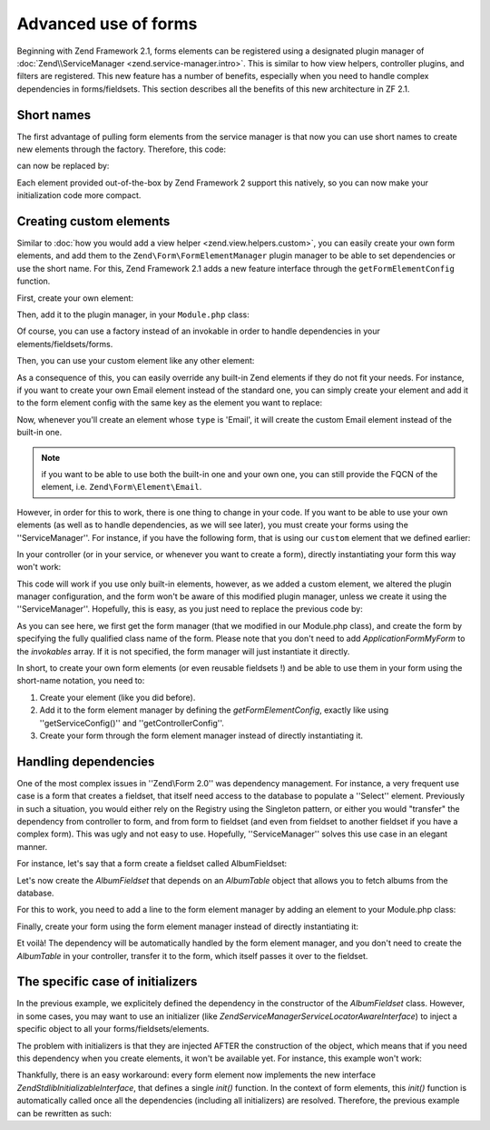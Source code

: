 .. _zend.form.advanced-use-of-forms:

Advanced use of forms
=====================

Beginning with Zend Framework 2.1, forms elements can be registered using a designated plugin manager of
:doc:`Zend\\ServiceManager <zend.service-manager.intro>`. This is similar to how view helpers, controller plugins, and
filters are registered. This new feature has a number of benefits, especially when you need to handle complex 
dependencies in forms/fieldsets. This section describes all the benefits of this new architecture in ZF 2.1.

.. _zend.form.advanced-use-of-forms.short-names:

Short names
-----------

The first advantage of pulling form elements from the service manager is that now you can use short names to create new elements through the factory. Therefore, this code:

.. code-block:: php
   :linenos:

   $form->add(array(
   		'type' => 'Zend\Form\Element\Email'
   		'name' => 'email'
   ));
   
can now be replaced by:

.. code-block:: php
   :linenos:

   $form->add(array(
   		'type' => 'Email'
   		'name' => 'email'
   ));

Each element provided out-of-the-box by Zend Framework 2 support this natively, so you can now make your initialization code more compact.

.. _zend.form.advanced-use-of-forms.create-your-own-elements:

Creating custom elements
------------------------

Similar to :doc:`how you would add a view helper <zend.view.helpers.custom>`, you can easily create your own form
elements, and add them to the ``Zend\Form\FormElementManager`` plugin manager to be able to set dependencies or use 
the short name. For this, Zend Framework 2.1 adds a new feature interface through the ``getFormElementConfig`` function.

First, create your own element:

.. code-block:: php
   :linenos:
   
   namespace Application\Form\Element;
   
   use Zend\Form\Element;

   class CustomElement extends Element
   {
   		// Define your element…
   }

Then, add it to the plugin manager, in your ``Module.php`` class:

.. code-block:: php
   :linenos:
   
   namespace Application;
   
   use Zend\ModuleManager\Feature\FormElementProviderInterface;
   
   class Module implements FormElementProviderInterface
   {
   		public function getFormElementConfig()
   		{
   			return array(
   				'invokables' => array(
   					'custom' => 'Application\Form\Element\CustomElement'
   				)
   			);
   		}
   }
   
Of course, you can use a factory instead of an invokable in order to handle dependencies in your elements/fieldsets/forms.

Then, you can use your custom element like any other element:

.. code-block:: php
   :linenos:

   $form->add(array(
   		'type' => 'Custom' // Note that it's not case-sensitive!
   		'name' => 'myCustomElement'
   ));
   
As a consequence of this, you can easily override any built-in Zend elements if they do not fit your needs. For instance, if you want to create your own Email element instead of the standard one, you can simply create your element and add it to the form element config with the same key as the element you want to replace:

.. code-block:: php
   :linenos:
   
   namespace Application;
   
   use Zend\ModuleManager\Feature\FormElementProviderInterface;
   
   class Module implements FormElementProviderInterface
   {
   		public function getFormElementConfig()
   		{
   			return array(
   				'invokables' => array(
   					'Email' => 'Application\Form\Element\MyEmail'
   				)
   			);
   		}
   }
   
Now, whenever you'll create an element whose ``type`` is 'Email', it will create the custom Email element instead of the built-in one.

.. note::
   
   if you want to be able to use both the built-in one and your own one, you can still provide the FQCN of the element, 
   i.e. ``Zend\Form\Element\Email``.

However, in order for this to work, there is one thing to change in your code. If you want to be able to use your own elements (as well as to handle dependencies, as we will see later), you must create your forms using the ''ServiceManager''. For instance, if you have the following form, that is using our ``custom`` element that we defined earlier:

.. code-block:: php
   :linenos:
   
   namespace Application\Form;
   
   use Zend\Form\Form;
   
   class MyForm extends Form
   {
   		public function __construct()
   		{
   			$this->add(
   				array(
   					'name' => 'foo',
   					'type' => 'Custom'
   				)
   			);
   		}
   }
   
In your controller (or in your service, or whenever you want to create a form), directly instantiating your form this way won't work:

.. code-block:: php
   :linenos:
   
   public function testAction()
   {
   		$form = new \Application\Form\MyForm();
   }

This code will work if you use only built-in elements, however, as we added a custom element, we altered the plugin manager configuration, and the form won't be aware of this modified plugin manager, unless we create it using the ''ServiceManager''. Hopefully, this is easy, as you just need to replace the previous code by:

.. code-block:: php
   :linenos:
   
   public function testAction()
   {
   		$formManager = $this->serviceLocator->get('FormElementManager');
   		$form 	 = $formManager->get('Application\Form\MyForm');
   }

As you can see here, we first get the form manager (that we modified in our Module.php class), and create the form by specifying the fully qualified class name of the form. Please note that you don't need to add `Application\Form\MyForm` to the `invokables` array. If it is not specified, the form manager will just instantiate it directly.

In short, to create your own form elements (or even reusable fieldsets !) and be able to use them in your form using the short-name notation, you need to:

1. Create your element (like you did before).
2. Add it to the form element manager by defining the `getFormElementConfig`, exactly like using ''getServiceConfig()'' and ''getControllerConfig''.
3. Create your form through the form element manager instead of directly instantiating it.


.. _zend.form.advanced-use-of-forms.handling-dependencies:

Handling dependencies
---------------------

One of the most complex issues in ''Zend\\Form 2.0'' was dependency management. For instance, a very frequent use case
is a form that creates a fieldset, that itself need access to the database to populate a ''Select'' element. Previously
in such a situation, you would either rely on the Registry using the Singleton pattern, or either you would "transfer" 
the dependency from controller to form, and from form to fieldset (and even from fieldset to another fieldset if you 
have a complex form). This was ugly and not easy to use. Hopefully, ''ServiceManager'' solves this use case in an
elegant manner.

For instance, let's say that a form create a fieldset called AlbumFieldset:

.. code-block:: php
   :linenos:
   
   namespace Application\Form;
   
   use Zend\Form\Form;
   
   class CreateAlbum extends Form
   {
   		public function __construct()
   		{
   			$this->add(array(
   				'name' => 'album',
   				'type' => 'AlbumFieldset'
   			));
   		}
   }

Let's now create the `AlbumFieldset` that depends on an `AlbumTable` object that allows you to fetch albums from the 
database.

.. code-block:: php
   :linenos:
   
   namespace Application\Form;
   
   use Album\Model;
   use Zend\Form\Fieldset;
   
   class AlbumFieldset extends Fieldset
   {
   		public function __construct(AlbumTable $albumTable)
   		{   		
   			// Add any elements that need to fetch data from database
   			// using the album table !
   		}
   }

For this to work, you need to add a line to the form element manager by adding
an element to your Module.php class:

.. code-block:: php
   :linenos:
   
   namespace Application;
   
   use Application\Form\AlbumFieldset;
   use Zend\ModuleManager\Feature\FormElementProviderInterface;
   
   class Module implements FormElementProviderInterface
   {
   		public function getFormElementConfig()
   		{
   			return array(
   				'factories' => array(
   					'AlbumFieldset' => function($sm) {
   					    // I assume here that the Album\Model\AlbumTable
   					    // dependency have been defined too
   					    
   						$serviceLocator = $sm->getServiceLocator();
   						$albumTable = $serviceLocator->get('Album\Model\AlbumTable');
   						$fieldset = new AlbumFieldset($albumTable);
   					}
   				)
   			);
   		}
   }
   
Finally, create your form using the form element manager instead of directly
instantiating it:
   
.. code-block:: php
   :linenos:
   
   public function testAction()
   {
   		$formManager = $this->serviceLocator->get('FormElementManager');
   		$form 		 = $formManager->get('Application\Form\CreateAlbum');
   }

Et voilà! The dependency will be automatically handled by the form element manager, and you don't need to create the 
`AlbumTable` in your controller, transfer it to the form, which itself passes it over to the fieldset.
   
The specific case of initializers
---------------------------------

In the previous example, we explicitely defined the dependency in the constructor of the `AlbumFieldset` class. 
However, in some cases, you may want to use an initializer (like `Zend\ServiceManager\ServiceLocatorAwareInterface`) 
to inject a specific object to all your forms/fieldsets/elements.
   
The problem with initializers is that they are injected AFTER the construction of the object, which means that if you
need this dependency when you create elements, it won't be available yet. For instance, this example won't work:
   
.. code-block:: php
   :linenos:
   
   namespace Application\Form;
   
   use Album\Model;
   use Zend\Form\Fieldset;
   use Zend\ServiceManager\ServiceLocatorAwareInterface;
   
   class AlbumFieldset extends Fieldset implements ServiceLocatorAwareInterface
   {
   		protected $serviceLocator;
   		
   		public function __construct()
   		{   		
   			// Here, $this->serviceLocator is null because it has not been
   			// injected yet, as initializers are run after __construct
   		}
   		
   		public function setServiceLocator(ServiceLocator $sl)
   		{
   			$this->serviceLocator = $sl;
   		}
   		
   		public function getServiceLocator()
   		{
   			return $this->serviceLocator;
   		}
   }
   
Thankfully, there is an easy workaround: every form element now implements the new interface 
`Zend\Stdlib\InitializableInterface`, that defines a single `init()` function. In the context of form elements, 
this `init()` function is automatically called once all the dependencies (including all initializers) are resolved. 
Therefore, the previous example can be rewritten as such:

.. code-block:: php
   :linenos:
   
   namespace Application\Form;
   
   use Album\Model;
   use Zend\Form\Fieldset;
   use Zend\ServiceManager\ServiceLocatorAwareInterface;
   
   class AlbumFieldset extends Fieldset implements ServiceLocatorAwareInterface
   {
   		protected $serviceLocator;
   		
   		public function init()
   		{   		
   			// Here, we have $this->serviceLocator !!
   		}
   		
   		public function setServiceLocator(ServiceLocator $sl)
   		{
   			$this->serviceLocator = $sl;
   		}
   		
   		public function getServiceLocator()
   		{
   			return $this->serviceLocator;
   		}
   }

